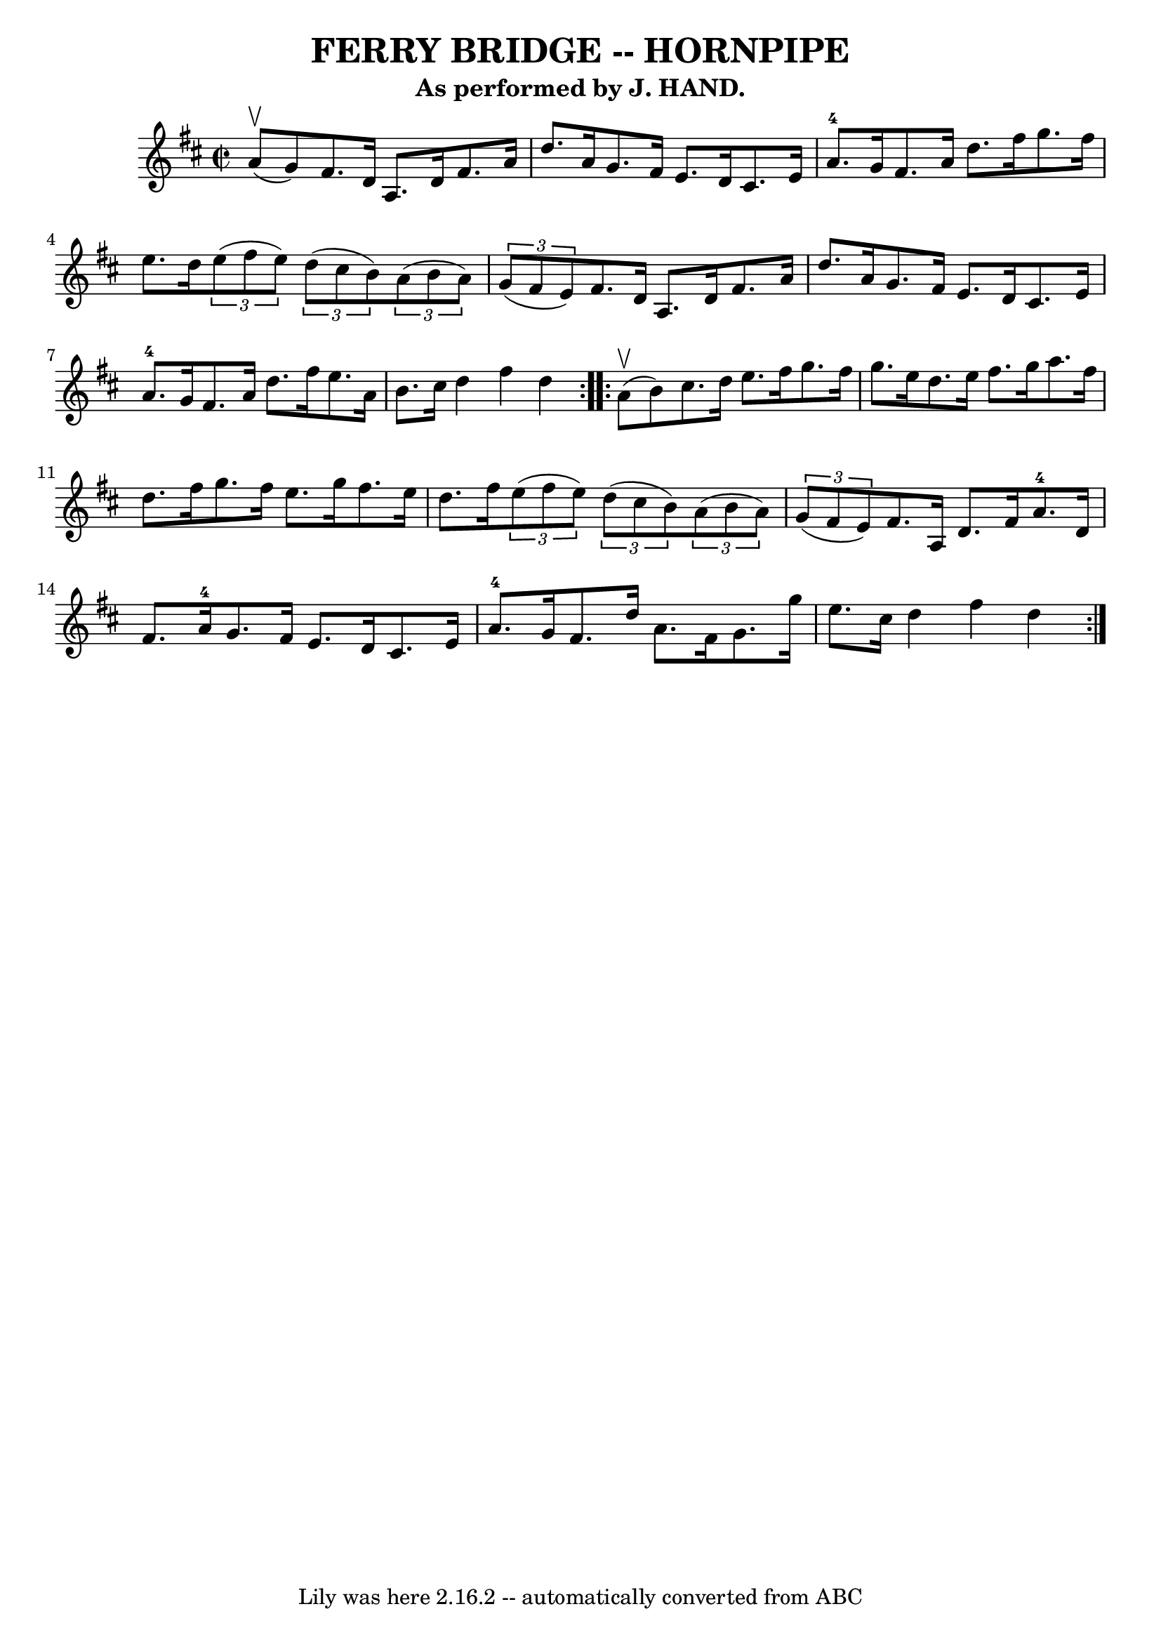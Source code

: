 \version "2.7.40"
\header {
	book = "Ryan's Mammoth Collection of Fiddle Tunes"
	crossRefNumber = "1"
	footnotes = "\\\\(Can be used as a Clog.)"
	subtitle = "As performed by J. HAND."
	tagline = "Lily was here 2.16.2 -- automatically converted from ABC"
	title = "FERRY BRIDGE -- HORNPIPE"
}
voicedefault =  {
\set Score.defaultBarType = "empty"

\repeat volta 2 {
\override Staff.TimeSignature #'style = #'C
 \time 2/2 \key d \major     a'8 (^\upbow   g'8  -)   |
     fis'8.    
d'16    a8.    d'16    fis'8.    a'16    d''8.    a'16    |
   g'8.    
fis'16    e'8.    d'16    cis'8.    e'16    a'8.-4   g'16    |
   
fis'8.    a'16    d''8.    fis''16    g''8.    fis''16    e''8.    d''16    
|
   \times 2/3 {   e''8 (   fis''8    e''8  -) }   \times 2/3 {   d''8 ( 
  cis''8    b'8  -) }   \times 2/3 {   a'8 (   b'8    a'8  -) }   \times 2/3 {  
 g'8 (   fis'8    e'8  -) }   |
     fis'8.    d'16    a8.    d'16    
fis'8.    a'16    d''8.    a'16    |
   g'8.    fis'16    e'8.    d'16    
cis'8.    e'16    a'8.-4   g'16    |
   fis'8.    a'16    d''8.    
fis''16    e''8.    a'16    b'8.    cis''16    |
   d''4    fis''4    
d''4    }     \repeat volta 2 {     a'8 (^\upbow   b'8  -)   |
     
cis''8.    d''16    e''8.    fis''16    g''8.    fis''16    g''8.    e''16    
|
   d''8.    e''16    fis''8.    g''16    a''8.    fis''16    d''8.    
fis''16    |
   g''8.    fis''16    e''8.    g''16    fis''8.    e''16    
d''8.    fis''16    |
   \times 2/3 {   e''8 (   fis''8    e''8  -) }   
\times 2/3 {   d''8 (   cis''8    b'8  -) }   \times 2/3 {   a'8 (   b'8    a'8 
 -) }   \times 2/3 {   g'8 (   fis'8    e'8  -) }   |
     fis'8.    a16  
  d'8.    fis'16      a'8.-4   d'16    fis'8.    a'16-4   |
   g'8. 
   fis'16    e'8.    d'16    cis'8.    e'16    a'8.-4   g'16    |
   
fis'8.    d''16    a'8.    fis'16    g'8.    g''16    e''8.    cis''16    
|
   d''4    fis''4    d''4    }   
}

\score{
    <<

	\context Staff="default"
	{
	    \voicedefault 
	}

    >>
	\layout {
	}
	\midi {}
}
